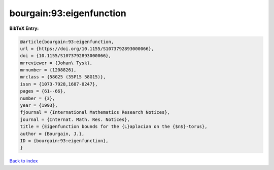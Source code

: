 bourgain:93:eigenfunction
=========================

.. :cite:t:`bourgain:93:eigenfunction`

.. bibliography:: ../../All.bib

**BibTeX Entry:**

.. code-block:: bibtex

   @article{bourgain:93:eigenfunction,
   url = {https://doi.org/10.1155/S1073792893000066},
   doi = {10.1155/S1073792893000066},
   mrreviewer = {Johan\ Tysk},
   mrnumber = {1208826},
   mrclass = {58G25 (35P15 58G15)},
   issn = {1073-7928,1687-0247},
   pages = {61--66},
   number = {3},
   year = {1993},
   fjournal = {International Mathematics Research Notices},
   journal = {Internat. Math. Res. Notices},
   title = {Eigenfunction bounds for the {L}aplacian on the {$n$}-torus},
   author = {Bourgain, J.},
   ID = {bourgain:93:eigenfunction},
   }

`Back to index <../index>`_
